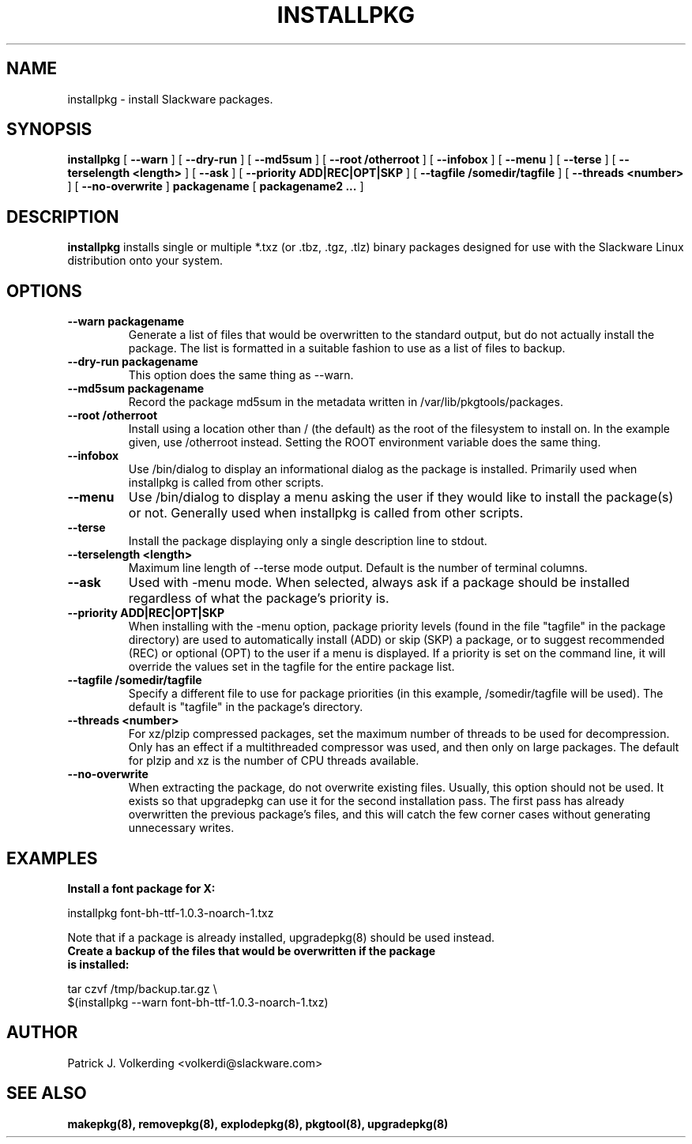 .\" -*- nroff -*-
.ds g \" empty
.ds G \" empty
.\" Like TP, but if specified indent is more than half
.\" the current line-length - indent, use the default indent.
.de Tp
.ie \\n(.$=0:((0\\$1)*2u>(\\n(.lu-\\n(.iu)) .TP
.el .TP "\\$1"
..
.TH INSTALLPKG 8 "22 Nov 2001" "Slackware Version 8.1.0"
.SH NAME
installpkg \- install Slackware packages.
.SH SYNOPSIS
.B installpkg
[
.B \--warn
]
[
.B \--dry-run
]
[
.B \--md5sum
]
[
.B \--root /otherroot
]
[
.B \--infobox
]
[
.B \--menu
]
[
.B \--terse
]
[
.B \--terselength <length>
]
[
.B \--ask
]
[
.B \--priority ADD|REC|OPT|SKP
]
[
.B \--tagfile /somedir/tagfile
]
[
.B \--threads <number>
]
[
.B \--no-overwrite
]
.BI packagename
[
.B packagename2 ...
]
.SH DESCRIPTION
.B installpkg
installs single or multiple *.txz (or .tbz, .tgz, .tlz) binary packages designed
for use with the Slackware Linux distribution onto your system.
.SH OPTIONS
.TP
.B \--warn packagename
Generate a list of files that would be overwritten to the standard output, but do
not actually install the package.  The list is formatted in a suitable fashion to
use as a list of files to backup.
.TP
.B \--dry-run packagename
This option does the same thing as --warn.
.TP
.B \--md5sum packagename
Record the package md5sum in the metadata written in /var/lib/pkgtools/packages.
.TP
.B \--root /otherroot
Install using a location other than / (the default) as the root of the
filesystem to install on.  In the example given, use /otherroot instead.  Setting
the ROOT environment variable does the same thing.
.TP
.B \--infobox
Use /bin/dialog to display an informational dialog as the package is installed.
Primarily used when installpkg is called from other scripts.
.TP
.B \--menu
Use /bin/dialog to display a menu asking the user if they would like to install the
package(s) or not.  Generally used when installpkg is called from other scripts.
.TP
.B \--terse
Install the package displaying only a single description line to stdout.
.TP
.B \--terselength <length>
Maximum line length of --terse mode output. Default is the number of terminal columns.
.TP
.B \--ask
Used with -menu mode.  When selected, always ask if a package should be
installed regardless of what the package's priority is.
.TP
.B \--priority ADD|REC|OPT|SKP
When installing with the \-menu option, package priority levels (found in the file
"tagfile" in the package directory) are used to automatically install (ADD) or 
skip (SKP) a package, or to suggest recommended (REC) or optional (OPT) to the user
if a menu is displayed.  If a priority is set on the command line, it will override
the values set in the tagfile for the entire package list.
.TP
.B \--tagfile /somedir/tagfile
Specify a different file to use for package priorities (in this example, /somedir/tagfile
will be used).  The default is "tagfile" in the package's directory.
.TP
.B \--threads <number>
For xz/plzip compressed packages, set the maximum number of threads to be used for
decompression. Only has an effect if a multithreaded compressor was used, and then
only on large packages. The default for plzip and xz is the number of CPU threads available.
.TP
.B \--no-overwrite
When extracting the package, do not overwrite existing files. Usually, this option
should not be used. It exists so that upgradepkg can use it for the second installation
pass. The first pass has already overwritten the previous package's files, and this will
catch the few corner cases without generating unnecessary writes.
.SH EXAMPLES
.TP
.B Install a font package for X:
.P
installpkg font-bh-ttf-1.0.3-noarch-1.txz
.P
Note that if a package is already installed, upgradepkg(8) should be used instead.
.TP
.B Create a backup of the files that would be overwritten if the package is installed:
.P
.nf
tar czvf /tmp/backup.tar.gz \\
  $(installpkg --warn font-bh-ttf-1.0.3-noarch-1.txz)
.fi
.SH AUTHOR
Patrick J. Volkerding <volkerdi@slackware.com>
.SH "SEE ALSO"
.BR makepkg(8),
.BR removepkg(8),
.BR explodepkg(8),
.BR pkgtool(8), 
.BR upgradepkg(8)

